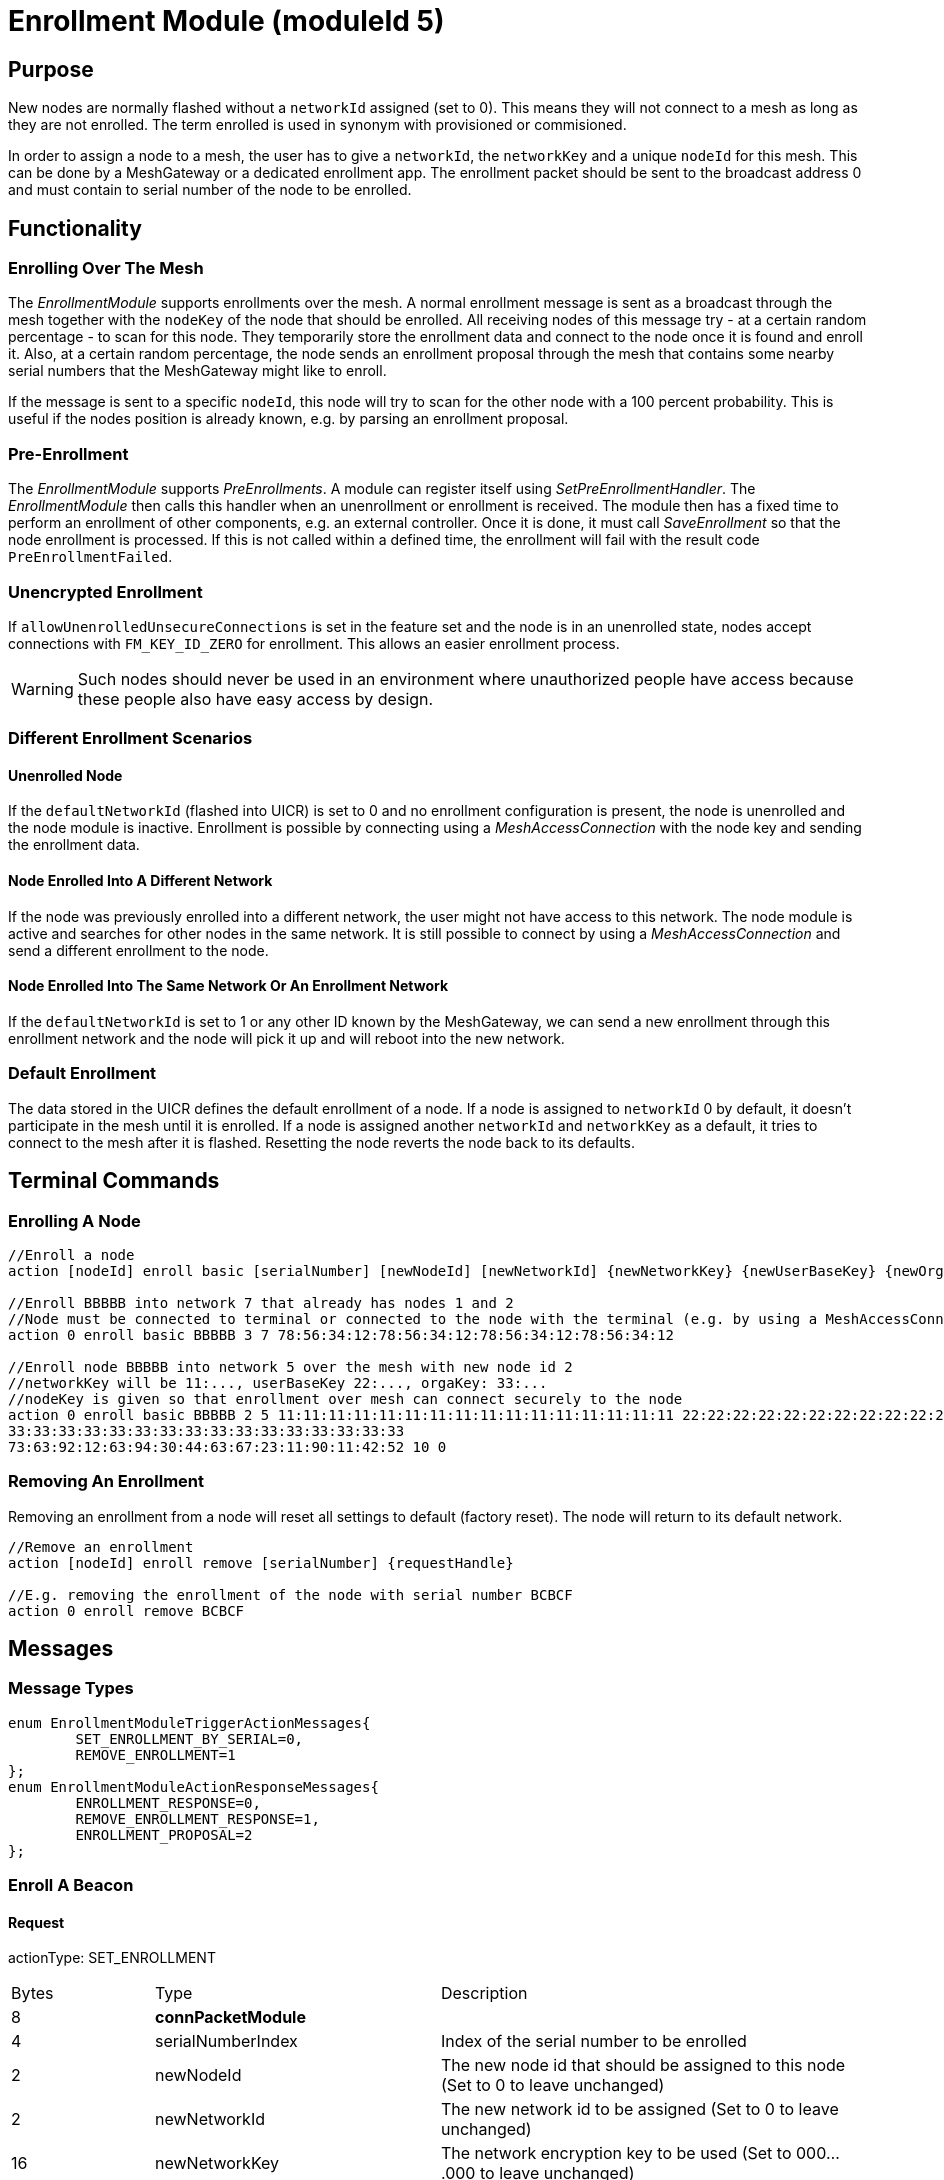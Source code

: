 = Enrollment Module (moduleId 5)

== Purpose

New nodes are normally flashed without a `networkId` assigned (set to 0). This means they will not connect to a mesh as long as they are not enrolled. The term enrolled is used in synonym with provisioned or commisioned.

In order to assign a node to a mesh, the user has to give a `networkId`, the `networkKey` and a unique `nodeId` for this mesh. This can be done by a MeshGateway or a dedicated enrollment app. The enrollment packet should be sent to the broadcast address 0 and must contain to serial number of the node to be enrolled.

== Functionality

=== Enrolling Over The Mesh

The _EnrollmentModule_ supports enrollments over the mesh. A normal enrollment message is sent as a broadcast through the mesh together with the `nodeKey` of the node that should be enrolled. All receiving nodes of this message try - at a certain random percentage - to scan for this node. They temporarily store the enrollment data and connect to the node once it is found and enroll it. Also, at a certain random percentage, the node sends an enrollment proposal through the mesh that contains some nearby serial numbers that the MeshGateway might like to enroll.

If the message is sent to a specific `nodeId`, this node will try to scan for the other node with a 100 percent probability. This is useful if the nodes position is already known, e.g. by parsing an enrollment proposal.

=== Pre-Enrollment

The _EnrollmentModule_ supports _PreEnrollments_. A module can register itself using _SetPreEnrollmentHandler_. The _EnrollmentModule_ then calls this handler when an unenrollment or enrollment is received. The module then has a fixed time to perform an enrollment of other components, e.g. an external controller. Once it is done, it must call _SaveEnrollment_ so that the node enrollment is processed. If this is not called within a defined time, the enrollment will fail with the result code `PreEnrollmentFailed`.

=== Unencrypted Enrollment

If `allowUnenrolledUnsecureConnections` is set in the feature set and the node is in an unenrolled state, nodes accept connections with `FM_KEY_ID_ZERO` for enrollment. This allows an easier enrollment process.

WARNING: Such nodes should never be used in an environment where unauthorized people have access because these people also have easy access by design.

=== Different Enrollment Scenarios

==== Unenrolled Node

If the `defaultNetworkId` (flashed into UICR) is set to 0 and no enrollment configuration is present, the node is unenrolled and the node module is inactive. Enrollment is possible by connecting using a _MeshAccessConnection_ with the node key and sending the enrollment data.

==== Node Enrolled Into A Different Network

If the node was previously enrolled into a different network, the user might not have access to this network. The node module is active and searches for other nodes in the same network. It is still possible to connect by using a _MeshAccessConnection_ and send a different enrollment to the node.

==== Node Enrolled Into The Same Network Or An Enrollment Network
If the `defaultNetworkId` is set to 1 or any other ID known by the MeshGateway, we can send a new enrollment through this enrollment network and the node will pick it up and will reboot into the new network.

=== Default Enrollment
The data stored in the UICR defines the default enrollment of a node. If a node is assigned to `networkId` 0 by default, it doesn't participate in the mesh until it is enrolled. If a node is assigned another `networkId` and `networkKey` as a default, it tries to connect to the mesh after it is flashed. Resetting the node reverts the node back to its defaults.

== Terminal Commands

=== Enrolling A Node

[source, C++]
----
//Enroll a node
action [nodeId] enroll basic [serialNumber] [newNodeId] [newNetworkId] {newNetworkKey} {newUserBaseKey} {newOrganizationKey} {nodeKey} {timeoutSec} {enrollOnlyIfUnenrolled} {requestHandle}

//Enroll BBBBB into network 7 that already has nodes 1 and 2
//Node must be connected to terminal or connected to the node with the terminal (e.g. by using a MeshAccessConnection)
action 0 enroll basic BBBBB 3 7 78:56:34:12:78:56:34:12:78:56:34:12:78:56:34:12

//Enroll node BBBBB into network 5 over the mesh with new node id 2
//networkKey will be 11:..., userBaseKey 22:..., orgaKey: 33:...
//nodeKey is given so that enrollment over mesh can connect securely to the node
action 0 enroll basic BBBBB 2 5 11:11:11:11:11:11:11:11:11:11:11:11:11:11:11:11 22:22:22:22:22:22:22:22:22:22:22:22:22:22:22:22
33:33:33:33:33:33:33:33:33:33:33:33:33:33:33:33
73:63:92:12:63:94:30:44:63:67:23:11:90:11:42:52 10 0
----

=== Removing An Enrollment
Removing an enrollment from a node will reset all settings to default (factory reset). The node will return to its default network.
[source, C++]
----
//Remove an enrollment
action [nodeId] enroll remove [serialNumber] {requestHandle}

//E.g. removing the enrollment of the node with serial number BCBCF
action 0 enroll remove BCBCF
----
== Messages
=== Message Types
[source, C++]
----
enum EnrollmentModuleTriggerActionMessages{
	SET_ENROLLMENT_BY_SERIAL=0,
	REMOVE_ENROLLMENT=1
};
enum EnrollmentModuleActionResponseMessages{
	ENROLLMENT_RESPONSE=0,
	REMOVE_ENROLLMENT_RESPONSE=1,
	ENROLLMENT_PROPOSAL=2
};
----

=== Enroll A Beacon
==== Request
actionType: SET_ENROLLMENT

[cols="1,2,3"]
|===
|Bytes|Type|Description
|8|**connPacketModule**|
|4|serialNumberIndex|Index of the serial number to be enrolled
|2|newNodeId|The new node id that should be assigned to this node (Set to 0 to leave unchanged)
|2|newNetworkId|The new network id to be assigned (Set to 0 to leave unchanged)
|16|newNetworkKey|The network encryption key to be used (Set to 000....000 to leave unchanged)
|16|newUserBaseKey|The new user base key to derrive all user keys from (Set to 000....000 to leave unchanged)
|16|newOrganizationKey|A key used for an organization, e.g. used by assets because these must work organization wide.
|16|nodeKey (optional)|If the enrollment should be done over the mesh, the nodeKey must be given so that another node can connect securely to the to-be-enrolled node
|7 bit|timeoutSec (optional)|Enrollment over the mesh uses a timeout how long a node will try to look for the to-be-enrolled node. A good default value is 10 seconds which will result in a maximum of 14 seconds time for an enrollment. (Sending 0 will use the default value)
|1 bit|enrollOnlyIfUnenrolled (optional)|If set to 0, the enrollment will be done even if the other node is already enrolled. If set to 1, the node will generate an error response for the enrollment (ENROLL_RESPONSE with error code .
|===

==== Response
This acknowledges a received enrollment.
[source, C++]
----
0x00 = ENROLL_RESPONSE_OK
0x01 = ENROLL_RESPONSE_FLASH_BUSY //(please retry)
0x02 = ENROLL_RESPONSE_WRONG_DATA_ALIGNMENT //(fatal error)
0x03 = ENROLL_RESPONSE_NO_SPACE //(fatal error)
0x10 = ENROLL_RESPONSE_ALREADY_ENROLLED_WITH_DIFFERENT_DATA //(can use enrollOnlyIfUnenrolled = 0 to force the enrollment)
0x11 = ENROLL_RESPONSE_PREENROLLMENT_FAILED //Another module that needs to enroll itself first, failed to enroll in the required time
----

actionType: `ENROLLMENT_RESPONSE`
[cols="1,2,3"]
|===
|Bytes|Type|Description
|8|connPacketModule|
|4|serialNumberIndex|Index of the serial number that was enrolled
|1|result|See above for possible result codes
|===
==== Response
Randomly and if available, a node might respond with an enrollment proposal that contains a number of nearby serialNumberIndexes. If the MeshGateway wants to enroll one of these nodes, it can send a directed message to this node to enroll the other nearby node. If a serialNumberIndex is 0, there were not enough nodes around or not yet scanned.

actionType: `ENROLLMENT_PROPOSAL`
[cols="1,2,3"]
|===
|Bytes|Type|Description
|8|connPacketModule	|
|4|serialNumberIndex[0]|nearby node serial number index
|4|serialNumberIndex[1]|nearby node serial number index
|4|serialNumberIndex[2]|nearby node serial number index
|===

=== Remove an Enrollment
==== Request
actionType: `REMOVE_ENROLLMENT`
[cols="1,2,3"]
|===
|Bytes|Type|Description
|8|connPacketModule	|
|4|serialNumberIndex|Index of the serial number to be enrolled
|===
==== Response
The result of removing an enrollment:
[source, C++]
----
0x00 = ENROLL_RESPONSE_OK
0x01 = ENROLL_RESPONSE_FLASH_BUSY //(please retry)
0x02 = ENROLL_RESPONSE_WRONG_DATA_ALIGNMENT //(fatal error)
0x03 = ENROLL_RESPONSE_NO_SPACE //(fatal error)
----
actionType: `REMOVE_ENROLLMENT_RESPONSE`
[cols="1,2,3"]
|===
|Bytes|Type|Description
|8|connPacketModule|
|4|serialNumberIndex|Index of the serial number that was enrolled
|1|result|See above for possible result codes
|===
